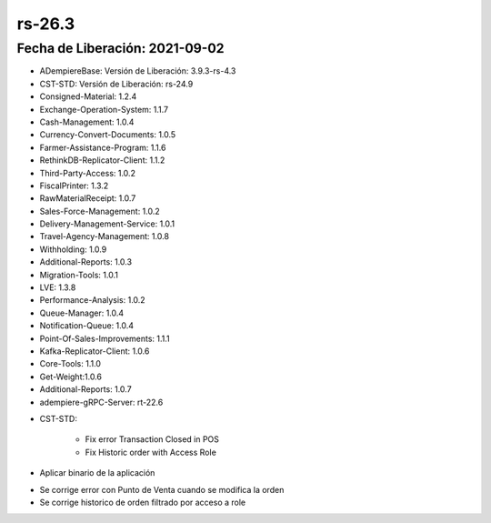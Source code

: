 .. _documento/versión-26-3:

**rs-26.3**
===========

**Fecha de Liberación:** 2021-09-02
-----------------------------------

.. data:: Soporte a Versiones:

- ADempiereBase: Versión de Liberación: 3.9.3-rs-4.3
- CST-STD: Versión de Liberación: rs-24.9
- Consigned-Material: 1.2.4
- Exchange-Operation-System: 1.1.7
- Cash-Management: 1.0.4
- Currency-Convert-Documents: 1.0.5
- Farmer-Assistance-Program: 1.1.6
- RethinkDB-Replicator-Client: 1.1.2
- Third-Party-Access: 1.0.2
- FiscalPrinter: 1.3.2
- RawMaterialReceipt: 1.0.7
- Sales-Force-Management: 1.0.2
- Delivery-Management-Service: 1.0.1
- Travel-Agency-Management: 1.0.8
- Withholding: 1.0.9
- Additional-Reports: 1.0.3
- Migration-Tools: 1.0.1
- LVE: 1.3.8
- Performance-Analysis: 1.0.2
- Queue-Manager: 1.0.4
- Notification-Queue: 1.0.4
- Point-Of-Sales-Improvements: 1.1.1
- Kafka-Replicator-Client: 1.0.6
- Core-Tools: 1.1.0
- Get-Weight:1.0.6
- Additional-Reports: 1.0.7
- adempiere-gRPC-Server: rt-22.6

.. data:: Detalle Técnico:

- CST-STD:

    - Fix error Transaction Closed in POS
    - Fix Historic order with Access Role

.. data:: Requerimientos:

- Aplicar binario de la aplicación

.. data:: Correcciones

- Se corrige error con Punto de Venta cuando se modifica la orden
- Se corrige historico de orden filtrado por acceso a role

.. data:: Mejoras:


